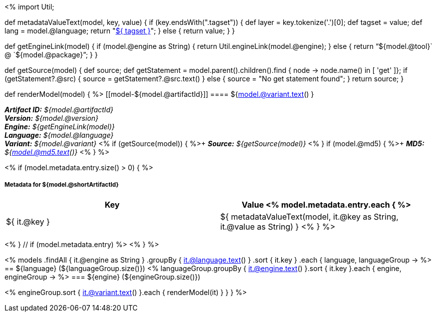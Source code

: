 <%
import Util;

def metadataValueText(model, key, value)
{
    if (key.endsWith(".tagset")) {
        def layer = key.tokenize('.')[0];
        def tagset = value;
        def lang = model.@language;
        return "<<tagset-reference.adoc#tagset-${lang}-${tagset}-${layer},${ tagset }>>";
    }
    else {
        return value;
    }
}

def getEngineLink(model) {
    if (model.@engine as String) {
        return Util.engineLink(model.@engine);
    } else {
        return "`${model.@tool}` @ `${model.@package}`";
    } 
}

def getSource(model) {
    def source;
    def getStatement = model.parent().children().find { node -> node.name() in [ 'get' ]};
    if (getStatement?.@src) {
        source = getStatement?.@src.text()
    }
    else {
        source = "No get statement found";
    }
    return source;
}

def renderModel(model) {
%>
[[model-${model.@artifactId}]]
==== ${model.@variant.text() } 

[small]#*_Artifact ID:_* __${model.@artifactId}__# +
[small]#*_Version:_* __${model.@version}__# +
[small]#*_Engine:_* __${getEngineLink(model)}__# +
[small]#*_Language:_* __${model.@language}__# +
[small]#*_Variant:_* __${model.@variant}__# <% 
if (getSource(model)) { 
%>+
[small]#*_Source:_* __${getSource(model)}__# <% 
}
if (model.@md5) { 
%>+
[small]#*_MD5:_* __${model.@md5.text()}__#
<% } %>


<% if (model.metadata.entry.size() > 0) { %>
[discrete]
===== Metadata for ${model.@shortArtifactId} 

[options="header"]
|====
|Key|Value
<% model.metadata.entry.each { %>
| ${ it.@key }
| ${ metadataValueText(model, it.@key as String, it.@value as String) }
<% } %>
|====
<% } // if (model.metadata.entry) %>
<% 
}
%>

<% 
models
    .findAll { it.@engine as String }
    .groupBy { it.@language.text() }
    .sort { it.key }
    .each { language, languageGroup ->
%>
== ${language} (${languageGroup.size()})
<%
    languageGroup.groupBy { it.@engine.text() }.sort { it.key }.each { engine, engineGroup ->
%>
=== ${engine} (${engineGroup.size()})

<%
        engineGroup.sort { it.@variant.text() }.each { renderModel(it) }
    }
}
%>
